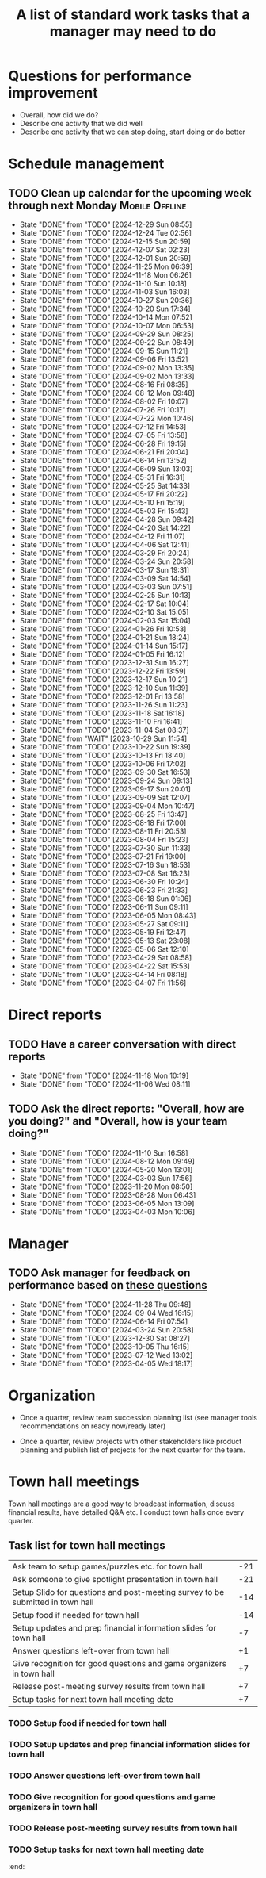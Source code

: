 #+Title: A list of standard work tasks that a manager may need to do
#+Filetags: :Manager:Work:

* Questions for performance improvement
  :PROPERTIES:
  :CUSTOM_ID: questions_improvement
  :END:

  - Overall, how did we do?
  - Describe one activity that we did well
  - Describe one activity that we can stop doing, start doing or do better


* Schedule management


** TODO Clean up calendar for the upcoming week through next Monday :Mobile:Offline:
   SCHEDULED: <2025-01-03 Fri 19:00 +1w>
   :PROPERTIES:
   :LAST_REPEAT: [2024-12-29 Sun 08:55]
   :END:


   - State "DONE"       from "TODO"       [2024-12-29 Sun 08:55]
   - State "DONE"       from "TODO"       [2024-12-24 Tue 02:56]
   - State "DONE"       from "TODO"       [2024-12-15 Sun 20:59]
   - State "DONE"       from "TODO"       [2024-12-07 Sat 02:23]
   - State "DONE"       from "TODO"       [2024-12-01 Sun 20:59]
   - State "DONE"       from "TODO"       [2024-11-25 Mon 06:39]
   - State "DONE"       from "TODO"       [2024-11-18 Mon 06:26]
   - State "DONE"       from "TODO"       [2024-11-10 Sun 10:18]
   - State "DONE"       from "TODO"       [2024-11-03 Sun 16:03]
   - State "DONE"       from "TODO"       [2024-10-27 Sun 20:36]
   - State "DONE"       from "TODO"       [2024-10-20 Sun 17:34]
   - State "DONE"       from "TODO"       [2024-10-14 Mon 07:52]
   - State "DONE"       from "TODO"       [2024-10-07 Mon 06:53]
   - State "DONE"       from "TODO"       [2024-09-29 Sun 08:25]
   - State "DONE"       from "TODO"       [2024-09-22 Sun 08:49]
   - State "DONE"       from "TODO"       [2024-09-15 Sun 11:21]
   - State "DONE"       from "TODO"       [2024-09-06 Fri 13:52]
   - State "DONE"       from "TODO"       [2024-09-02 Mon 13:35]
   - State "DONE"       from "TODO"       [2024-09-02 Mon 13:33]
   - State "DONE"       from "TODO"       [2024-08-16 Fri 08:35]
   - State "DONE"       from "TODO"       [2024-08-12 Mon 09:48]
   - State "DONE"       from "TODO"       [2024-08-02 Fri 10:07]
   - State "DONE"       from "TODO"       [2024-07-26 Fri 10:17]
   - State "DONE"       from "TODO"       [2024-07-22 Mon 10:46]
   - State "DONE"       from "TODO"       [2024-07-12 Fri 14:53]
   - State "DONE"       from "TODO"       [2024-07-05 Fri 13:58]
   - State "DONE"       from "TODO"       [2024-06-28 Fri 19:15]
   - State "DONE"       from "TODO"       [2024-06-21 Fri 20:04]
   - State "DONE"       from "TODO"       [2024-06-14 Fri 13:52]
   - State "DONE"       from "TODO"       [2024-06-09 Sun 13:03]
   - State "DONE"       from "TODO"       [2024-05-31 Fri 16:31]
   - State "DONE"       from "TODO"       [2024-05-25 Sat 14:33]
   - State "DONE"       from "TODO"       [2024-05-17 Fri 20:22]
   - State "DONE"       from "TODO"       [2024-05-10 Fri 15:19]
   - State "DONE"       from "TODO"       [2024-05-03 Fri 15:43]
   - State "DONE"       from "TODO"       [2024-04-28 Sun 09:42]
   - State "DONE"       from "TODO"       [2024-04-20 Sat 14:22]
   - State "DONE"       from "TODO"       [2024-04-12 Fri 11:07]
   - State "DONE"       from "TODO"       [2024-04-06 Sat 12:41]
   - State "DONE"       from "TODO"       [2024-03-29 Fri 20:24]
   - State "DONE"       from "TODO"       [2024-03-24 Sun 20:58]
   - State "DONE"       from "TODO"       [2024-03-17 Sun 19:31]
   - State "DONE"       from "TODO"       [2024-03-09 Sat 14:54]
   - State "DONE"       from "TODO"       [2024-03-03 Sun 07:51]
   - State "DONE"       from "TODO"       [2024-02-25 Sun 10:13]
   - State "DONE"       from "TODO"       [2024-02-17 Sat 10:04]
   - State "DONE"       from "TODO"       [2024-02-10 Sat 15:05]
   - State "DONE"       from "TODO"       [2024-02-03 Sat 15:04]
   - State "DONE"       from "TODO"       [2024-01-26 Fri 10:53]
   - State "DONE"       from "TODO"       [2024-01-21 Sun 18:24]
   - State "DONE"       from "TODO"       [2024-01-14 Sun 15:17]
   - State "DONE"       from "TODO"       [2024-01-05 Fri 16:12]
   - State "DONE"       from "TODO"       [2023-12-31 Sun 16:27]
   - State "DONE"       from "TODO"       [2023-12-22 Fri 13:59]
   - State "DONE"       from "TODO"       [2023-12-17 Sun 10:21]
   - State "DONE"       from "TODO"       [2023-12-10 Sun 11:39]
   - State "DONE"       from "TODO"       [2023-12-01 Fri 13:58]
   - State "DONE"       from "TODO"       [2023-11-26 Sun 11:23]
   - State "DONE"       from "TODO"       [2023-11-18 Sat 16:18]
   - State "DONE"       from "TODO"       [2023-11-10 Fri 16:41]
   - State "DONE"       from "TODO"       [2023-11-04 Sat 08:37]
   - State "DONE"       from "WAIT"       [2023-10-29 Sun 11:54]
   - State "DONE"       from "TODO"       [2023-10-22 Sun 19:39]
   - State "DONE"       from "TODO"       [2023-10-13 Fri 18:40]
   - State "DONE"       from "TODO"       [2023-10-06 Fri 17:02]
   - State "DONE"       from "TODO"       [2023-09-30 Sat 16:53]
   - State "DONE"       from "TODO"       [2023-09-24 Sun 09:13]
   - State "DONE"       from "TODO"       [2023-09-17 Sun 20:01]
   - State "DONE"       from "TODO"       [2023-09-09 Sat 12:07]
   - State "DONE"       from "TODO"       [2023-09-04 Mon 10:47]
   - State "DONE"       from "TODO"       [2023-08-25 Fri 13:47]
   - State "DONE"       from "TODO"       [2023-08-18 Fri 17:00]
   - State "DONE"       from "TODO"       [2023-08-11 Fri 20:53]
   - State "DONE"       from "TODO"       [2023-08-04 Fri 15:23]
   - State "DONE"       from "TODO"       [2023-07-30 Sun 11:33]
   - State "DONE"       from "TODO"       [2023-07-21 Fri 19:00]
   - State "DONE"       from "TODO"       [2023-07-16 Sun 18:53]
   - State "DONE"       from "TODO"       [2023-07-08 Sat 16:23]
   - State "DONE"       from "TODO"       [2023-06-30 Fri 10:24]
   - State "DONE"       from "TODO"       [2023-06-23 Fri 21:33]
   - State "DONE"       from "TODO"       [2023-06-18 Sun 01:06]
   - State "DONE"       from "TODO"       [2023-06-11 Sun 09:11]
   - State "DONE"       from "TODO"       [2023-06-05 Mon 08:43]
   - State "DONE"       from "TODO"       [2023-05-27 Sat 09:11]
   - State "DONE"       from "TODO"       [2023-05-19 Fri 12:47]
   - State "DONE"       from "TODO"       [2023-05-13 Sat 23:08]
   - State "DONE"       from "TODO"       [2023-05-06 Sat 12:10]
   - State "DONE"       from "TODO"       [2023-04-29 Sat 08:58]
   - State "DONE"       from "TODO"       [2023-04-22 Sat 15:53]
   - State "DONE"       from "TODO"       [2023-04-14 Fri 08:18]
   - State "DONE"       from "TODO"       [2023-04-07 Fri 11:56]


* Direct reports


** TODO Have a career conversation with direct reports
   SCHEDULED: <2025-01-12 Sun 19:00 +8w>
   :PROPERTIES:
   :EFFORT:  00:15
   :BENEFIT: 10
   :RATIO: 0.40
   :LAST_REPEAT: [2024-11-18 Mon 10:19]
   :END:


   - State "DONE"       from "TODO"       [2024-11-18 Mon 10:19]
   - State "DONE"       from "TODO"       [2024-11-06 Wed 08:11]


** TODO Ask the direct reports: "Overall, how are you doing?" and "Overall, how is your team doing?"
   SCHEDULED: <2025-02-02 Sun 19:00 +12w>
   :PROPERTIES:
   :EFFORT:  00:15
   :BENEFIT: 10
   :RATIO: 0.40
   :LAST_REPEAT: [2024-11-10 Sun 16:58]
   :END:


   - State "DONE"       from "TODO"       [2024-11-10 Sun 16:58]
   - State "DONE"       from "TODO"       [2024-08-12 Mon 09:49]
   - State "DONE"       from "TODO"       [2024-05-20 Mon 13:01]
   - State "DONE"       from "TODO"       [2024-03-03 Sun 17:56]
   - State "DONE"       from "TODO"       [2023-11-20 Mon 08:50]
   - State "DONE"       from "TODO"       [2023-08-28 Mon 06:43]
   - State "DONE"       from "TODO"       [2023-06-05 Mon 13:09]
   - State "DONE"       from "TODO"       [2023-04-03 Mon 10:06]


* Manager


** TODO Ask manager for feedback on performance based on [[#questions_improvement][these questions]]
   SCHEDULED: <2025-02-20 Thu 08:00 +12w>
   :PROPERTIES:
   :LAST_REPEAT: [2024-11-28 Thu 09:48]
   :END:


   - State "DONE"       from "TODO"       [2024-11-28 Thu 09:48]
   - State "DONE"       from "TODO"       [2024-09-04 Wed 16:15]
   - State "DONE"       from "TODO"       [2024-06-14 Fri 07:54]
   - State "DONE"       from "TODO"       [2024-03-24 Sun 20:58]
   - State "DONE"       from "TODO"       [2023-12-30 Sat 08:27]
   - State "DONE"       from "TODO"       [2023-10-05 Thu 16:15]
   - State "DONE"       from "TODO"       [2023-07-12 Wed 13:02]
   - State "DONE"       from "TODO"       [2023-04-05 Wed 18:17]


* Organization

  - Once a quarter, review team succession planning list
    (see manager tools recommendations on ready now/ready later)

  - Once a quarter, review projects with other stakeholders like
    product planning and publish list of projects for the next quarter
    for the team.


* Town hall meetings

  Town hall meetings are a good way to broadcast information, discuss
  financial results, have detailed Q&A etc. I conduct town halls once
  every quarter.


** Task list for town hall meetings

#+NAME: town_hall_tasks
|--------------------------------------------------------------------------------+-----|
| Ask team to setup games/puzzles etc. for town hall                             | -21 |
| Ask someone to give spotlight presentation in town hall                        | -21 |
| Setup Slido for questions and post-meeting survey to be submitted in town hall | -14 |
| Setup food if needed for town hall                                             | -14 |
| Setup updates and prep financial information slides for town hall              |  -7 |
| Answer questions left-over from town hall                                      |  +1 |
| Give recognition for good questions and game organizers in town hall           |  +7 |
| Release post-meeting survey results from town hall                             |  +7 |
| Setup tasks for next town hall meeting date                                    |  +7 |
|--------------------------------------------------------------------------------+-----|

#+CALL: ../task_management/Tasks.org:generate_tasks_from_offset(tab=town_hall_tasks, start_date="2025-01-15", task_time="08:00")

#+RESULTS:
:results:
*** TODO Setup Slido for questions and post-meeting survey to be submitted in town hall
    SCHEDULED: <2025-01-01 Wed 08:00>
   :PROPERTIES:
   :EFFORT: 00:15
   :BENEFIT: 10
   :RATIO: 0.40
   :END:


*** TODO Setup food if needed for town hall
    SCHEDULED: <2025-01-01 Wed 08:00>
   :PROPERTIES:
   :EFFORT: 00:15
   :BENEFIT: 10
   :RATIO: 0.40
   :END:


*** TODO Setup updates and prep financial information slides for town hall
    SCHEDULED: <2025-01-08 Wed 08:00>
   :PROPERTIES:
   :EFFORT: 00:15
   :BENEFIT: 10
   :RATIO: 0.40
   :END:


*** TODO Answer questions left-over from town hall
    SCHEDULED: <2025-01-16 Thu 08:00>
   :PROPERTIES:
   :EFFORT: 00:15
   :BENEFIT: 10
   :RATIO: 0.40
   :END:


*** TODO Give recognition for good questions and game organizers in town hall
    SCHEDULED: <2025-01-22 Wed 08:00>
   :PROPERTIES:
   :EFFORT: 00:15
   :BENEFIT: 10
   :RATIO: 0.40
   :END:


*** TODO Release post-meeting survey results from town hall
    SCHEDULED: <2025-01-22 Wed 08:00>
   :PROPERTIES:
   :EFFORT: 00:15
   :BENEFIT: 10
   :RATIO: 0.40
   :END:


*** TODO Setup tasks for next town hall meeting date
    SCHEDULED: <2025-01-22 Wed 08:00>
   :PROPERTIES:
   :EFFORT: 00:15
   :BENEFIT: 10
   :RATIO: 0.40
   :END:


:end:
